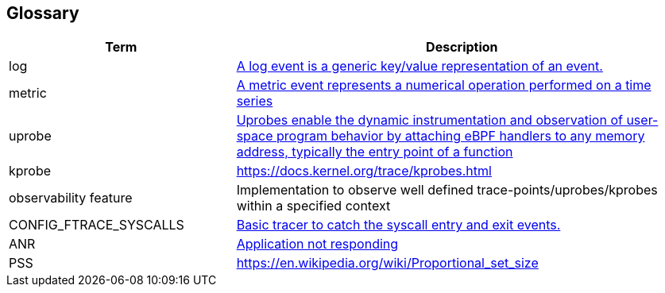 
== Glossary

[cols="1,2"]
|===
|Term |Description 

|log
|https://vector.dev/docs/about/concepts/#logs[A log event is a generic key/value representation of an event.]


|metric
|https://vector.dev/docs/about/concepts/#metrics[A metric event represents a numerical operation performed on a time series]

|uprobe
|https://getanteon.com/blog/exploring-function-tracing-with-ebpf-and-uprobes/#lets-dive-in--6e21b51f-e576-4699-bc69-90d6929afc5c[Uprobes enable the dynamic instrumentation and observation of user-space program behavior by attaching eBPF handlers to any memory address, typically the entry point of a function]

|kprobe
|https://docs.kernel.org/trace/kprobes.html

|observability feature
|Implementation to observe well defined trace-points/uprobes/kprobes within a specified context

|CONFIG_FTRACE_SYSCALLS
|https://cateee.net/lkddb/web-lkddb/FTRACE_SYSCALLS.html[Basic tracer to catch the syscall entry and exit events.]

|ANR
|https://developer.android.com/topic/performance/vitals/anr[Application not responding]

|PSS
|https://en.wikipedia.org/wiki/Proportional_set_size

|=== 
